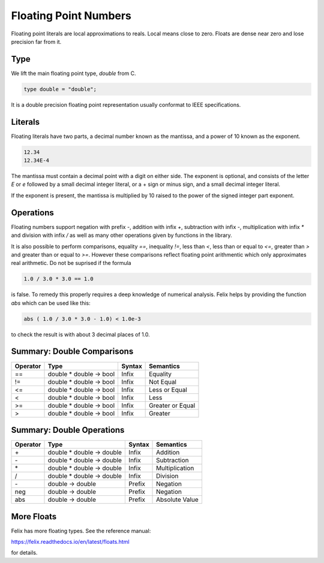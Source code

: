 Floating Point Numbers
======================

Floating point literals are local approximations to reals.
Local means close to zero. Floats are dense near zero and
lose precision far from it.

Type
----

We lift the main floating point type, `double` from C.

.. code-block:: felix

    type double = "double";

It is a double precision floating point representation
usually conformat to IEEE specifications.

Literals
--------

Floating literals have two parts, a decimal number
known as the mantissa, and a power of 10 known as the
exponent.

.. code-block:: felix

    12.34
    12.34E-4

The mantissa must contain a decimal point with a digit on either
side. The exponent is optional, and consists of the letter `E`
or `e` followed by a small decimal integer literal, or a + sign
or minus sign, and a small decimal integer literal.

If the exponent is present, the mantissa is multiplied by
10 raised to the power of the signed integer part exponent.

Operations
----------

Floating numbers support negation with prefix `-`, addition
with infix `+`, subtraction with infix `-`, multiplication
with infix `*` and division with infix `/` as well as
many other operations given by functions in the library.

It is also possible to perform comparisons, equality `==`,
inequality `!=`, less than `<`, less than or equal to `<=`,
greater than `>` and greater than or equal to `>=`. However
these comparisons reflect floating point arithmentic
which only approximates real arithmetic. Do not be suprised
if the formula

.. code-block:: felix

   1.0 / 3.0 * 3.0 == 1.0

is false. To remedy this properly requires a deep knowledge
of numerical analysis. Felix helps by providing the function
`abs` which can be used like this:

.. code-block:: felix

  abs ( 1.0 / 3.0 * 3.0 - 1.0) < 1.0e-3


to check the result is with about 3 decimal places of 1.0.


Summary: Double Comparisons
---------------------------

========     =======================    =======  =============
Operator     Type                       Syntax   Semantics
========     =======================    =======  =============
==           double * double -> bool    Infix    Equality
!=           double * double -> bool    Infix    Not Equal
<=           double * double -> bool    Infix    Less or Equal
<            double * double -> bool    Infix    Less
>=           double * double -> bool    Infix    Greater or Equal
>            double * double -> bool    Infix    Greater
========     =======================    =======  =============



Summary: Double Operations
---------------------------

========     ==========================   =======  =============
Operator     Type                         Syntax   Semantics
========     ==========================   =======  =============
\+           double * double -> double    Infix    Addition
\-           double * double -> double    Infix    Subtraction 
\*           double * double -> double    Infix    Multiplication
/            double * double -> double    Infix    Division
\-           double -> double             Prefix   Negation
neg          double -> double             Prefix   Negation
abs          double -> double             Prefix   Absolute Value
========     ==========================   =======  =============


More Floats
-----------

Felix has more floating types. See the reference 
manual:

https://felix.readthedocs.io/en/latest/floats.html

for details.



